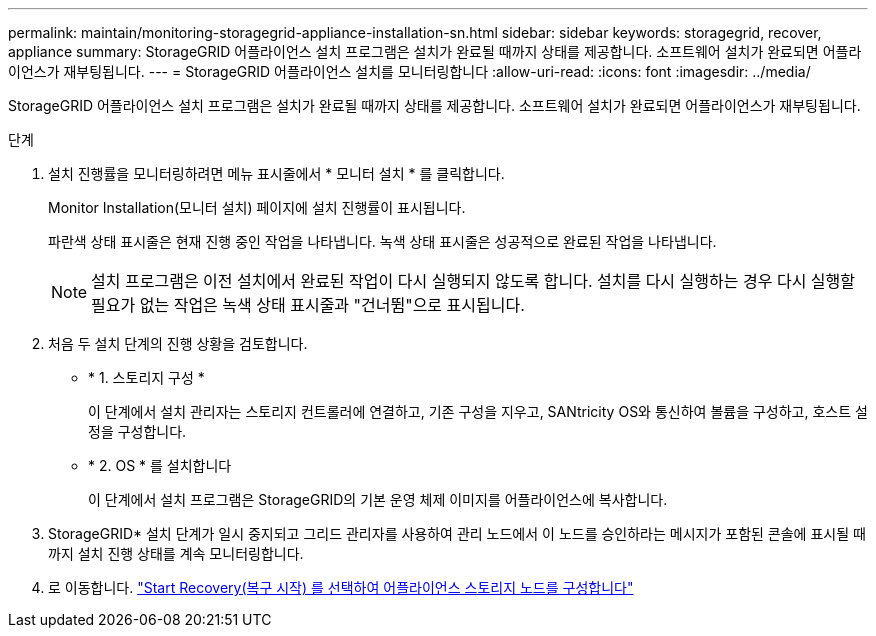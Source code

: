 ---
permalink: maintain/monitoring-storagegrid-appliance-installation-sn.html 
sidebar: sidebar 
keywords: storagegrid, recover, appliance 
summary: StorageGRID 어플라이언스 설치 프로그램은 설치가 완료될 때까지 상태를 제공합니다. 소프트웨어 설치가 완료되면 어플라이언스가 재부팅됩니다. 
---
= StorageGRID 어플라이언스 설치를 모니터링합니다
:allow-uri-read: 
:icons: font
:imagesdir: ../media/


[role="lead"]
StorageGRID 어플라이언스 설치 프로그램은 설치가 완료될 때까지 상태를 제공합니다. 소프트웨어 설치가 완료되면 어플라이언스가 재부팅됩니다.

.단계
. 설치 진행률을 모니터링하려면 메뉴 표시줄에서 * 모니터 설치 * 를 클릭합니다.
+
Monitor Installation(모니터 설치) 페이지에 설치 진행률이 표시됩니다.

+
파란색 상태 표시줄은 현재 진행 중인 작업을 나타냅니다. 녹색 상태 표시줄은 성공적으로 완료된 작업을 나타냅니다.

+

NOTE: 설치 프로그램은 이전 설치에서 완료된 작업이 다시 실행되지 않도록 합니다. 설치를 다시 실행하는 경우 다시 실행할 필요가 없는 작업은 녹색 상태 표시줄과 "건너뜀"으로 표시됩니다.

. 처음 두 설치 단계의 진행 상황을 검토합니다.
+
** * 1. 스토리지 구성 *
+
이 단계에서 설치 관리자는 스토리지 컨트롤러에 연결하고, 기존 구성을 지우고, SANtricity OS와 통신하여 볼륨을 구성하고, 호스트 설정을 구성합니다.

** * 2. OS * 를 설치합니다
+
이 단계에서 설치 프로그램은 StorageGRID의 기본 운영 체제 이미지를 어플라이언스에 복사합니다.



. StorageGRID* 설치 단계가 일시 중지되고 그리드 관리자를 사용하여 관리 노드에서 이 노드를 승인하라는 메시지가 포함된 콘솔에 표시될 때까지 설치 진행 상태를 계속 모니터링합니다.
. 로 이동합니다. link:selecting-start-recovery-to-configure-appliance-storage-node.html["Start Recovery(복구 시작) 를 선택하여 어플라이언스 스토리지 노드를 구성합니다"]

